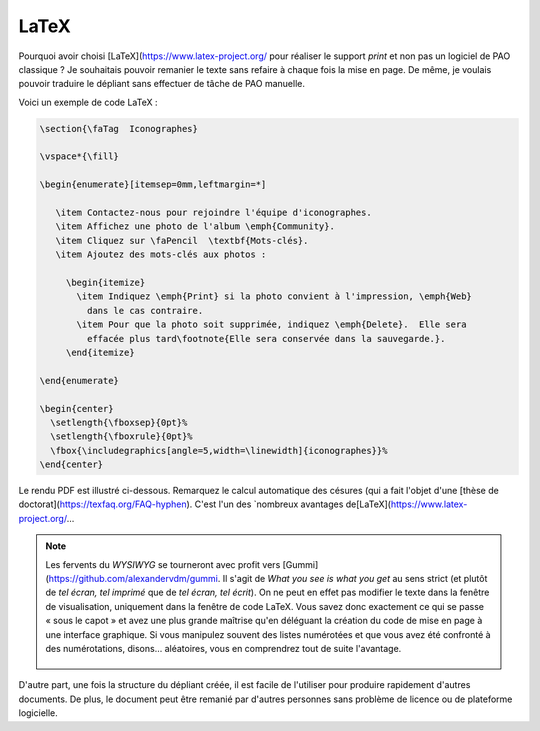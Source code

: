 .. Copyright 2018 Olivier Carrère
.. Cette œuvre est mise à disposition selon les termes de la licence Creative
.. Commons Attribution - Pas d'utilisation commerciale - Partage dans les mêmes
.. conditions 4.0 international.

.. _ projet-bout-en-bout-latex:

LaTeX
-----

Pourquoi avoir choisi [LaTeX](https://www.latex-project.org/ pour réaliser le support *print* et non pas un
logiciel de PAO classique ? Je souhaitais pouvoir remanier le texte sans
refaire à chaque fois la mise en page. De même, je voulais pouvoir traduire le
dépliant sans effectuer de tâche de PAO manuelle.

Voici un exemple de code LaTeX :

.. code-block:: tex

   \section{\faTag  Iconographes}
   
   \vspace*{\fill}
   
   \begin{enumerate}[itemsep=0mm,leftmargin=*]
   
      \item Contactez-nous pour rejoindre l'équipe d'iconographes.
      \item Affichez une photo de l'album \emph{Community}.
      \item Cliquez sur \faPencil  \textbf{Mots-clés}.
      \item Ajoutez des mots-clés aux photos :
   
        \begin{itemize}
          \item Indiquez \emph{Print} si la photo convient à l'impression, \emph{Web}
            dans le cas contraire.
          \item Pour que la photo soit supprimée, indiquez \emph{Delete}.  Elle sera
            effacée plus tard\footnote{Elle sera conservée dans la sauvegarde.}.
        \end{itemize}

   \end{enumerate}
     
   \begin{center}
     \setlength{\fboxsep}{0pt}%
     \setlength{\fboxrule}{0pt}%
     \fbox{\includegraphics[angle=5,width=\linewidth]{iconographes}}%
   \end{center}

Le rendu PDF est illustré ci-dessous. Remarquez le calcul automatique des
césures (qui a fait l'objet d'une [thèse de doctorat](https://texfaq.org/FAQ-hyphen). C'est l'un des
`nombreux avantages de[LaTeX](https://www.latex-project.org/\ …

.. figure:: graphics/latex-rendu.png

.. note::

   Les fervents du *WYSIWYG* se tourneront avec profit vers [Gummi](https://github.com/alexandervdm/gummi.
   Il s'agit de *What you see is what you get* au sens strict (et plutôt de
   *tel écran, tel imprimé* que de *tel écran, tel écrit*). On ne peut en
   effet pas modifier le texte dans la fenêtre de visualisation, uniquement
   dans la fenêtre de code LaTeX. Vous savez donc exactement ce qui se passe
   « sous le capot » et avez une plus grande maîtrise qu'en déléguant la
   création du code de mise en page à une interface graphique. Si vous
   manipulez souvent des listes numérotées et que vous avez été confronté à
   des numérotations, disons… aléatoires, vous en comprendrez tout de suite
   l'avantage.

   .. figure:: graphics/latex-wysiwyg-gummi.png

D'autre part, une fois la structure du dépliant créée, il est facile de
l'utiliser pour produire rapidement d'autres documents. De plus, le document
peut être remanié par d'autres personnes sans problème de licence ou de
plateforme logicielle.
